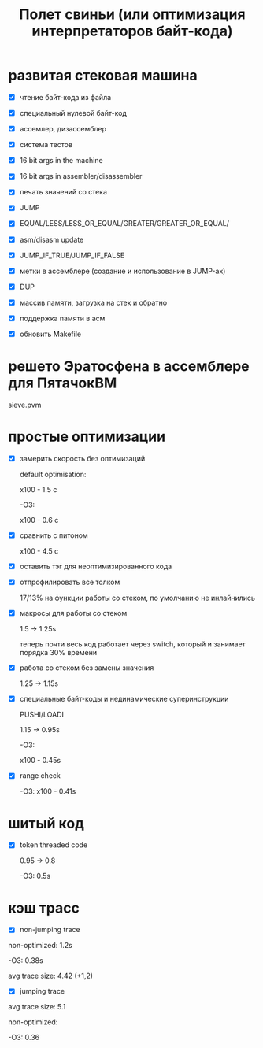 #+OPTIONS: ^:nil num:nil p:nil timestamp:nil todo:nil date:nil creator:nil author:nil toc:nil
#+TITLE: Полет свиньи (или оптимизация интерпретаторов байт-кода)
* DONE развитая стековая машина

  - [X] чтение байт-кода из файла

  - [X] специальный нулевой байт-код

  - [X] ассемлер, дизассемблер

  - [X] система тестов

  - [X] 16 bit args in the machine

  - [X] 16 bit args in assembler/disassembler

  - [X] печать значений со стека

  - [X] JUMP

  - [X] EQUAL/LESS/LESS_OR_EQUAL/GREATER/GREATER_OR_EQUAL/

  - [X] asm/disasm update

  - [X] JUMP_IF_TRUE/JUMP_IF_FALSE

  - [X] метки в ассемблере (создание и использование в JUMP-ах)

  - [X] DUP

  - [X] массив памяти, загрузка на стек и обратно

  - [X] поддержка памяти в асм

  - [X] обновить Makefile

* DONE решето Эратосфена в ассемблере для ПятачокВМ

  sieve.pvm

* DONE простые оптимизации

  - [X] замерить скорость без оптимизаций

    default optimisation:

    x100 - 1.5 с

    -O3:

    x100 - 0.6 с

  - [X] сравнить с питоном

    x100 - 4.5 с

  - [X] оставить тэг для неоптимизированного кода

  - [X] отпрофилировать все толком

    17/13% на функции работы со стеком, по умолчанию не инлайнились

  - [X] макросы для работы со стеком

    1.5 -> 1.25s

    теперь почти весь код работает через switch, который и занимает порядка 30% времени

  - [X] работа со стеком без замены значения

    1.25 -> 1.15s

  - [X] специальные байт-коды и нединамические суперинструкции

    PUSHI/LOADI

    1.15 -> 0.95s

    -O3:

    x100 - 0.45s

  - [X] range check

    -O3:  x100 - 0.41s

* DONE шитый код

  - [X] token threaded code

    0.95 -> 0.8

    -O3: 0.5s

* DONE кэш трасс

  - [X] non-jumping trace

  non-optimized: 1.2s

  -O3: 0.38s

  avg trace size: 4.42 (+1,2)

  - [X] jumping trace

  avg trace size: 5.1

  non-optimized:

  -O3: 0.36
